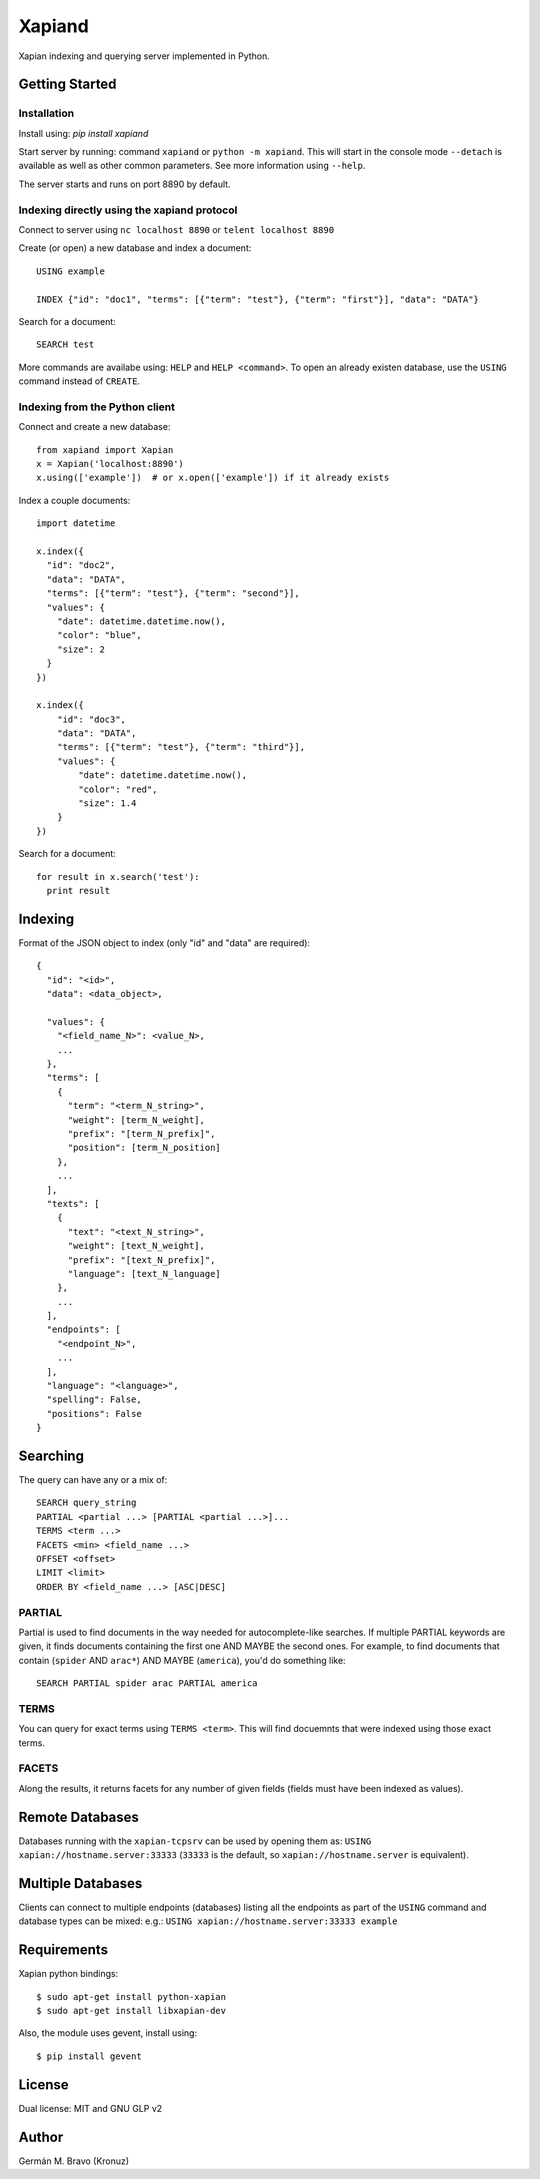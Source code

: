 =======
Xapiand
=======

Xapian indexing and querying server implemented in Python.


Getting Started
===============

Installation
------------

Install using: `pip install xapiand`

Start server by running: command ``xapiand`` or ``python -m xapiand``.
This will start in the console mode ``--detach`` is available as well as
other common parameters. See more information using ``--help``.

The server starts and runs on port 8890 by default.


Indexing directly using the xapiand protocol
--------------------------------------------

Connect to server using ``nc localhost 8890`` or ``telent localhost 8890``

Create (or open) a new database and index a document::

  USING example

  INDEX {"id": "doc1", "terms": [{"term": "test"}, {"term": "first"}], "data": "DATA"}

Search for a document::

  SEARCH test

More commands are availabe using: ``HELP`` and ``HELP <command>``. To open an
already existen database, use the ``USING`` command instead of ``CREATE``.


Indexing from the Python client
-------------------------------

Connect and create a new database::

  from xapiand import Xapian
  x = Xapian('localhost:8890')
  x.using(['example'])  # or x.open(['example']) if it already exists

Index a couple documents::

  import datetime

  x.index({
    "id": "doc2",
    "data": "DATA",
    "terms": [{"term": "test"}, {"term": "second"}],
    "values": {
      "date": datetime.datetime.now(),
      "color": "blue",
      "size": 2
    }
  })

  x.index({
      "id": "doc3",
      "data": "DATA",
      "terms": [{"term": "test"}, {"term": "third"}],
      "values": {
          "date": datetime.datetime.now(),
          "color": "red",
          "size": 1.4
      }
  })


Search for a document::

  for result in x.search('test'):
    print result


Indexing
========

Format of the JSON object to index (only "id" and "data" are required)::

  {
    "id": "<id>",
    "data": <data_object>,

    "values": {
      "<field_name_N>": <value_N>,
      ...
    },
    "terms": [
      {
        "term": "<term_N_string>",
        "weight": [term_N_weight],
        "prefix": "[term_N_prefix]",
        "position": [term_N_position]
      },
      ...
    ],
    "texts": [
      {
        "text": "<text_N_string>",
        "weight": [text_N_weight],
        "prefix": "[text_N_prefix]",
        "language": [text_N_language]
      },
      ...
    ],
    "endpoints": [
      "<endpoint_N>",
      ...
    ],
    "language": "<language>",
    "spelling": False,
    "positions": False
  }


Searching
=========

The query can have any or a mix of::

  SEARCH query_string
  PARTIAL <partial ...> [PARTIAL <partial ...>]...
  TERMS <term ...>
  FACETS <min> <field_name ...>
  OFFSET <offset>
  LIMIT <limit>
  ORDER BY <field_name ...> [ASC|DESC]


PARTIAL
-------

Partial is used to find documents in the way needed for autocomplete-like
searches. If multiple PARTIAL keywords are given, it finds documents containing
the first one AND MAYBE the second ones. For example, to find documents that
contain (``spider`` AND ``arac*``) AND MAYBE (``america``), you'd do something
like::

  SEARCH PARTIAL spider arac PARTIAL america


TERMS
-----

You can query for exact terms using ``TERMS <term>``. This will find docuemnts
that were indexed using those exact terms.

FACETS
------

Along the results, it returns facets for any number of given fields (fields must
have been indexed as values).


Remote Databases
================

Databases running with the ``xapian-tcpsrv`` can be used by opening them as:
``USING xapian://hostname.server:33333`` (``33333`` is the default, so
``xapian://hostname.server`` is equivalent).


Multiple Databases
==================

Clients can connect to multiple endpoints (databases) listing all the endpoints
as part of the ``USING`` command and database types can be mixed: e.g.:
``USING xapian://hostname.server:33333 example``


Requirements
============

Xapian python bindings::

  $ sudo apt-get install python-xapian
  $ sudo apt-get install libxapian-dev

Also, the module uses gevent, install using::

  $ pip install gevent


License
=======

Dual license: MIT and GNU GLP v2


Author
======
Germán M. Bravo (Kronuz)
